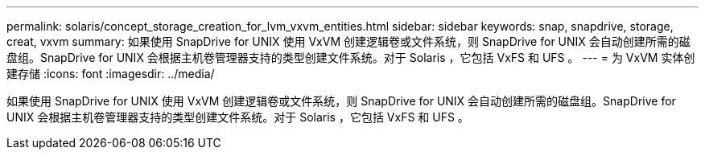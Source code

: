---
permalink: solaris/concept_storage_creation_for_lvm_vxvm_entities.html 
sidebar: sidebar 
keywords: snap, snapdrive, storage, creat, vxvm 
summary: 如果使用 SnapDrive for UNIX 使用 VxVM 创建逻辑卷或文件系统，则 SnapDrive for UNIX 会自动创建所需的磁盘组。SnapDrive for UNIX 会根据主机卷管理器支持的类型创建文件系统。对于 Solaris ，它包括 VxFS 和 UFS 。 
---
= 为 VxVM 实体创建存储
:icons: font
:imagesdir: ../media/


[role="lead"]
如果使用 SnapDrive for UNIX 使用 VxVM 创建逻辑卷或文件系统，则 SnapDrive for UNIX 会自动创建所需的磁盘组。SnapDrive for UNIX 会根据主机卷管理器支持的类型创建文件系统。对于 Solaris ，它包括 VxFS 和 UFS 。
